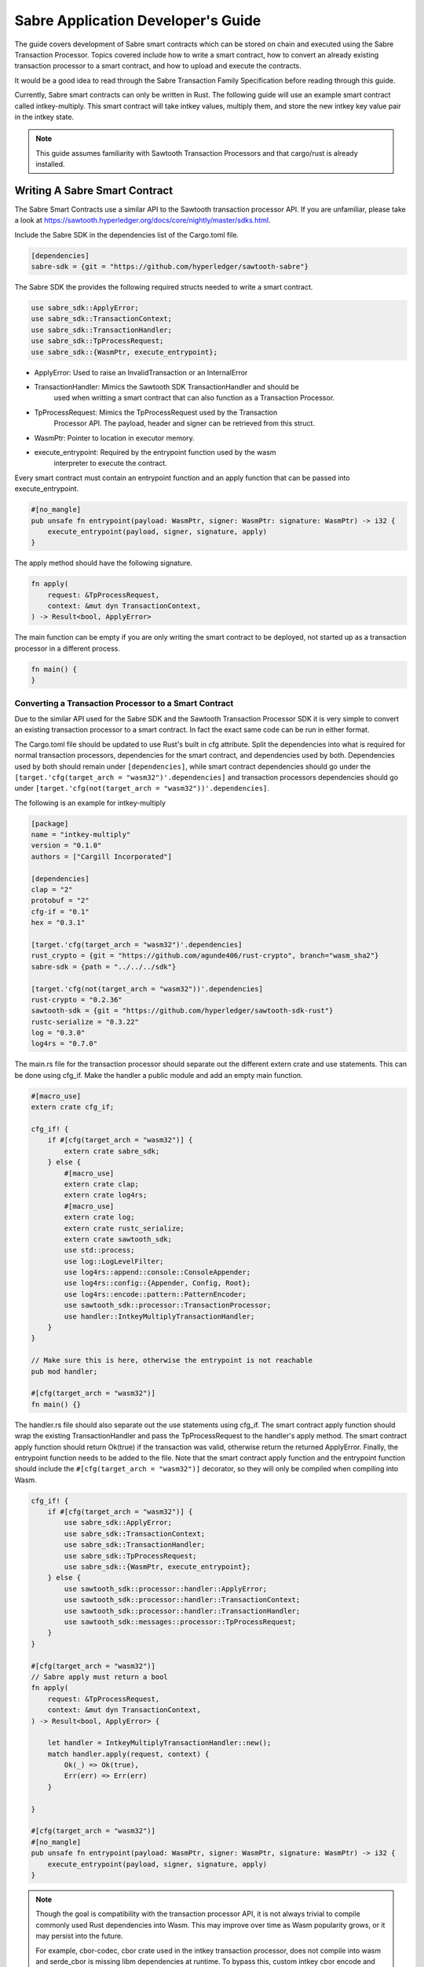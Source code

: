 ***********************************
Sabre Application Developer's Guide
***********************************
The guide covers development of Sabre smart contracts which can be stored on
chain and executed using the Sabre Transaction Processor. Topics covered
include how to write a smart contract, how to convert an already existing
transaction processor to a smart contract, and how to upload and execute the
contracts.

It would be a good idea to read through the Sabre Transaction Family
Specification before reading through this guide.

Currently, Sabre smart contracts can only be written in Rust. The following
guide will use an example smart contract called intkey-multiply. This smart
contract will take intkey values, multiply them, and store the new intkey key
value pair in the intkey state.

.. note:: This guide assumes familiarity with Sawtooth Transaction Processors
  and that cargo/rust is already installed.

.. _writing-sabre-sm-label:

Writing A Sabre Smart Contract
==============================
The Sabre Smart Contracts use a similar API to the Sawtooth transaction
processor API. If you are unfamiliar, please take a look at
https://sawtooth.hyperledger.org/docs/core/nightly/master/sdks.html.

Include the Sabre SDK in the dependencies list of the Cargo.toml file.

.. code-block:: none

  [dependencies]
  sabre-sdk = {git = "https://github.com/hyperledger/sawtooth-sabre"}

The Sabre SDK the provides the following required structs needed to write
a smart contract.

.. code-block:: rust

  use sabre_sdk::ApplyError;
  use sabre_sdk::TransactionContext;
  use sabre_sdk::TransactionHandler;
  use sabre_sdk::TpProcessRequest;
  use sabre_sdk::{WasmPtr, execute_entrypoint};

- ApplyError: Used to raise an InvalidTransaction or an InternalError
- TransactionHandler: Mimics the Sawtooth SDK TransactionHandler and should be
    used when writting a smart contract that can also function as a Transaction
    Processor.
- TpProcessRequest: Mimics the TpProcessRequest used by the Transaction
    Processor API. The payload, header and signer can be retrieved from this
    struct.
- WasmPtr: Pointer to location in executor memory.
- execute_entrypoint: Required by the entrypoint function used by the wasm
    interpreter to execute the contract.

Every smart contract must contain an entrypoint function and an apply function
that can be passed into execute_entrypoint.

.. code-block:: rust

  #[no_mangle]
  pub unsafe fn entrypoint(payload: WasmPtr, signer: WasmPtr: signature: WasmPtr) -> i32 {
      execute_entrypoint(payload, signer, signature, apply)
  }

The apply method should have the following signature.

.. code-block:: rust

  fn apply(
      request: &TpProcessRequest,
      context: &mut dyn TransactionContext,
  ) -> Result<bool, ApplyError>

The main function can be empty if you are only writing the smart contract to
be deployed, not started up as a transaction processor in a different process.

.. code-block:: rust

  fn main() {
  }

Converting a Transaction Processor to a Smart Contract
------------------------------------------------------
Due to the similar API used for the Sabre SDK and the Sawtooth Transaction
Processor SDK it is very simple to convert an existing transaction processor to
a smart contract. In fact the exact same code can be run in either format.

The Cargo.toml file should be updated to use Rust's built in cfg attribute.
Split the dependencies into what is required for normal transaction processors,
dependencies for the smart contract, and dependencies used by both.
Dependencies used by both should remain under ``[dependencies]``, while smart
contract dependencies should go under the
``[target.'cfg(target_arch = "wasm32")'.dependencies]`` and transaction processors
dependencies should go under ``[target.'cfg(not(target_arch = "wasm32"))'.dependencies]``.

The following is an example for intkey-multiply

.. code-block:: none

  [package]
  name = "intkey-multiply"
  version = "0.1.0"
  authors = ["Cargill Incorporated"]

  [dependencies]
  clap = "2"
  protobuf = "2"
  cfg-if = "0.1"
  hex = "0.3.1"

  [target.'cfg(target_arch = "wasm32")'.dependencies]
  rust_crypto = {git = "https://github.com/agunde406/rust-crypto", branch="wasm_sha2"}
  sabre-sdk = {path = "../../../sdk"}

  [target.'cfg(not(target_arch = "wasm32"))'.dependencies]
  rust-crypto = "0.2.36"
  sawtooth-sdk = {git = "https://github.com/hyperledger/sawtooth-sdk-rust"}
  rustc-serialize = "0.3.22"
  log = "0.3.0"
  log4rs = "0.7.0"


The main.rs file for the transaction processor should separate out the
different extern crate and use statements. This can be done using cfg_if. Make
the handler a public module and add an empty main function.

.. code-block:: rust

  #[macro_use]
  extern crate cfg_if;

  cfg_if! {
      if #[cfg(target_arch = "wasm32")] {
          extern crate sabre_sdk;
      } else {
          #[macro_use]
          extern crate clap;
          extern crate log4rs;
          #[macro_use]
          extern crate log;
          extern crate rustc_serialize;
          extern crate sawtooth_sdk;
          use std::process;
          use log::LogLevelFilter;
          use log4rs::append::console::ConsoleAppender;
          use log4rs::config::{Appender, Config, Root};
          use log4rs::encode::pattern::PatternEncoder;
          use sawtooth_sdk::processor::TransactionProcessor;
          use handler::IntkeyMultiplyTransactionHandler;
      }
  }

  // Make sure this is here, otherwise the entrypoint is not reachable
  pub mod handler;

  #[cfg(target_arch = "wasm32")]
  fn main() {}

The handler.rs file should also separate out the use statements using cfg_if.
The smart contract apply function should wrap the existing TransactionHandler
and pass the TpProcessRequest to the handler's apply method. The smart contract
apply function should return Ok(true) if the transaction was valid, otherwise
return the returned ApplyError. Finally, the entrypoint function needs to be
added to the file. Note that the smart contract apply function and the
entrypoint function should include the ``#[cfg(target_arch = "wasm32")]``
decorator, so they will only be compiled when compiling into Wasm.

.. code-block:: rust

  cfg_if! {
      if #[cfg(target_arch = "wasm32")] {
          use sabre_sdk::ApplyError;
          use sabre_sdk::TransactionContext;
          use sabre_sdk::TransactionHandler;
          use sabre_sdk::TpProcessRequest;
          use sabre_sdk::{WasmPtr, execute_entrypoint};
      } else {
          use sawtooth_sdk::processor::handler::ApplyError;
          use sawtooth_sdk::processor::handler::TransactionContext;
          use sawtooth_sdk::processor::handler::TransactionHandler;
          use sawtooth_sdk::messages::processor::TpProcessRequest;
      }
  }

  #[cfg(target_arch = "wasm32")]
  // Sabre apply must return a bool
  fn apply(
      request: &TpProcessRequest,
      context: &mut dyn TransactionContext,
  ) -> Result<bool, ApplyError> {

      let handler = IntkeyMultiplyTransactionHandler::new();
      match handler.apply(request, context) {
          Ok(_) => Ok(true),
          Err(err) => Err(err)
      }

  }

  #[cfg(target_arch = "wasm32")]
  #[no_mangle]
  pub unsafe fn entrypoint(payload: WasmPtr, signer: WasmPtr, signature: WasmPtr) -> i32 {
      execute_entrypoint(payload, signer, signature, apply)
  }

.. note:: Though the goal is compatibility with the transaction processor API,
  it is not always trivial to compile commonly used Rust dependencies into Wasm.
  This may improve over time as Wasm popularity grows, or it may persist into
  the future.

  For example, cbor-codec, cbor crate used in the intkey transaction processor,
  does not compile into wasm and serde_cbor is missing libm dependencies at
  runtime. To bypass this, custom intkey cbor encode and decode functions had
  to be written for intkey multiply.

For the full intkey-multiply example look at
sawtooth-sabre/example/intkey_multiply/processor

.. _compiling-smart-contract-label:

Compiling the Contract
======================
To compile your smart contract into wasm you need to use Rust's nightly tool
chain and need to add target wasm32-unknown-unknown.

.. code-block:: console

  $ rustup update
  $ rustup default nightly
  $ rustup target add wasm32-unknown-unknown --toolchain nightly

To compile the smart contract run the following command in
sawtooth-sabre/example/intkey_multiply/processor:

.. code-block:: console

  $ cargo build --target wasm32-unknown-unknown --release

.. note:: The compiled Wasm file is going to be quite large
  due to the fact that Rust does not have a proper linker yet. Here are a few
  simple things you can do to help reduce the size.

  - Compile in --release mode
  - Remove any "{:?}" from any format strings, as this pulls in a bunch of stuff
  - Use this script to reduce the size https://www.hellorust.com/news/native-wasm-target.html


Running a Sabre Smart Contract
==============================

The previous section described an example smart contract, ``intkey-multiply``,
and explained how to compile it into WebAssembly (Wasm).

This procedure describes how to run this smart contract on Sawtooth Sabre using
Docker. You will start a Sawtooth node, create the required values and payload
file for the contract, set up the required items, then execute the smart
contract and check the results.

The ``sawtooth-sabre`` repository includes a Sawtooth Docker Compose file that
starts Sawtooth Sabre in Docker containers, plus another Compose file that adds
the required containers for the example ``intkey-multiply`` environment.


Prerequisites
-------------

This procedure requires a compiled ``intkey-multiply.wasm`` smart contract,
as described in :ref:`writing-sabre-sm-label`. The Docker Compose file in this
procedure sets up shared volumes so that the ``.wasm`` file can be shared
between your host system and the appropriate Docker containers.

.. Tip::

   If you do not already have a compiled ``intkey-multiply.wasm`` file,
   do the following steps before starting this procedure:

   * Clone the sawtooth-sabre repository.

   * Compile the example smart contract, ``intkey-multiply``, as described in
     :ref:`compiling-smart-contract-label`.

This procedure also requires the namespace prefixes for your contract's inputs
and outputs (areas of state that the smart contract will read from and write
to). For the ``intkey-multiply`` example, the required namespace prefixes are
included in the example contract definition file.


Step 1: Start Sawtooth Sabre with Docker
----------------------------------------

In this step, you will start a Sawtooth node that is running a validator, REST
API, and three transaction processors: Settings, IntegerKey (intkey), and Sabre.

1. Open a terminal window on your system.

#. Go to the top-level ``sawtooth-sabre`` directory and run the following
   command:

   .. code-block:: console

      $ docker-compose -f docker-compose.yaml -f example/intkey_multiply/docker-compose.yaml up

   .. note::

      Startup takes a long time, because the Compose file runs ``cargo build``
      on the Rust components.

   The first ``docker-compose.yaml`` file sets up the Sawtooth environment:

   * Starts a container for each Sawtooth component (validator, REST API, and
     the Settings and Sabre transaction processors), plus a sabre-shell and
     sabre-cli container
   * Generates keys for the validator and root user
   * Configures root as a Sawtooth administrator (with the
     ``sawtooth.swa.administrators`` setting)
   * Shares the administrator keys between the validator and sabre-cli
     containers

   The second file, ``example/intkey_multiply/docker-compose.yaml``, starts the
   intkey transaction processor and an ``intkey-multiply-cli`` container.

#. Wait until the terminal output stops before continuing to the next step.

   The rest of this procedure will use other terminal windows. This terminal
   window will continue to display Sawtooth log messages.


Step 2: Create Initial Values for the Smart Contract
----------------------------------------------------

In this step, you will use the ``sabre-shell`` container to set initial
values in state for your contract.

The ``intkey-multiply`` smart contract executes the simple function
`A=B*C`. This contract requires existing `B` and `C` values from state,
then stores the result `A` in state. This example also requires a payload
file that identifies these values by key name.

In this step, you will use the ``intkey set`` command to submit transactions
that store the initial values in "intkey state" (the namespace used by the
IntegerKey transaction family).

1. Open a new terminal window and connect to the ``sabre-shell`` Docker
   container.

   .. code-block:: console

     $ docker exec -it sabre-shell bash

#. Submit an intkey transaction to set B to 10.

   .. code-block:: console

      # intkey set B 10 --url http://rest-api:9708

#. Submit a second intkey transaction to set C to 5.

   .. code-block:: console

      # intkey set C 5 --url http://rest-api:9708

#. Check the results.

   .. code-block:: console

      $ intkey list --url http://rest-api:9708
      B: 10
      C: 5

#. Log out of the ``sabre-shell`` container.


Step 3: Generate the Payload File
---------------------------------

In this step, you will use the ``intkey-multiply`` command to generate a
payload file for your smart contract.  This payload file is required when
executing the ``intkey-multiply`` smart contract.

1. Connect to the ``intkey-multiply-cli`` container.

   .. code-block:: console

      $ docker exec -it intkey-multiply-cli bash

#. Change to the example's ``intkey_multiply/cli`` directory.

   .. code-block:: console

      # cd /project/example/intkey_multiply/cli

#. Run the following command to create the payload file for ``intkey-multiply``.

   .. code-block:: console

      # intkey-multiply multiply A B C --output payload

   This command creates a payload file that tells the smart contract to
   multiply B and C, then store the result in A. The ``--output`` option writes
   the payload to a file instead of sending the transaction directly to the REST
   API. For more information on command options, run
   ``intkey-multiply multiply --help``.

#. Log out of the ``intkey-multiply-cli`` container.


Step 4: Create a Contract Registry
----------------------------------

In this step, you will use the ``sabre-cli`` container to create a contract
registry for the ``intkey-multiply`` smart contract.

Each smart contract requires a contract registry so that Sabre can keep track of
the contract's versions and owners. A contract registry has the same name as its
contract and has one or more owners. For more information, see
:ref:`TPdoc-ContractRegistry-label`.

.. note::

   Only a Sawtooth administrator (defined in the ``sawtooth.swa.administrators``
   setting) can create a contract registry and set the initial owner or owners.
   The example Docker Compose file sets up root as a Sawtooth administrator and
   shares the root keys between the validator container and the ``sabre-cli``
   container.

1. Connect to the ``sabre-cli`` container.

   .. code-block:: console

      $ docker exec -it sabre-cli bash

#. Copy your public key.

   .. code-block:: console

      # cat /root/.sawtooth/keys/root.pub

   This example uses root as the contract registry owner. In a production
   environment, the owner would be a regular user, not root.

#. Use the ``sabre cr`` command to create a contract registry for the
   ``intkey_multiply`` smart contract. Replace ``{owner-public-key}`` with your
   public key.

   .. code-block:: console

      # sabre cr --create intkey_multiply --owner {owner-public-key} --url http://rest-api:9708

  This command creates a contract registry named ``intkey_multiply`` (the
  same name as the smart contract) with one owner.  To specify multiple owners,
  repeat the ``--owner`` option. For more information on command options, run
  ``sabre cr --help``.

Once the contract registry is created, any contract registry owner can add
and delete versions of the contract. An owner can also delete an empty
contract registry.


Step 5. Upload the Contract Definition File
-------------------------------------------

In this step, you will continue to use the ``sabre-cli`` container to upload
a contract definition file for the ``intkey-multiply`` smart contract.

Each Sabre smart contract requires a contract definition file in YAML format.
This file specifies the contract name, version, path to the compiled contract
(Wasm file), and the contract's inputs and outputs.
The ``sawtooth-sabre`` repository includes an example contract definition file,
``intkey_multiply.yaml``.

1. Display the example contract definition file.

   .. code-block:: console

      $ cat /project/example/intkey_multiply/intkey_multiply.yaml

2. Ensure that this file has the following contents:

   .. code-block:: none

      name: intkey_multiply
      version: '1.0'
      wasm: processor/target/wasm32-unknown-unknown/release/intkey-multiply.wasm
      inputs:
        - 'cad11d'
        - '1cf126'
        - '00ec03'
      outputs:
        - '1cf126'
        - 'cad11d'
        - '00ec03'

   The inputs and outputs specify the namespaces that the contract can read from
   and write to. This example uses the following namespace prefixes:

   * ``1cf126``: intkey namespace
   * ``00ec03``: Sabre smart permission namespace
   * ``cad11d``: Pike (identity management) namespace

3. Run the following command to upload this contract definition file to Sabre.

   .. code-block:: console

      # sabre upload --filename ../example/intkey_multiply/intkey_multiply.yaml --url http://rest-api:9708

   .. note::

      Only a Sawtooth administrator or contract registry owner can upload
      a new or updated smart contract.

   By default, the signing key name is set to your public key (root in this
   example). Use the ``--key`` option to specify a different signing key name.
   For more information on command options, run ``sabre upload --help``.


Step 6. Create a Namespace Registry and Set Contract Permissions
----------------------------------------------------------------

In this step, you will continue to use the ``sabre-cli`` container to create a
namespace registry, then set the namespace read and write permissions for your
contract.

Each smart contract requires a namespace registry that specifies the area in
state that the contract will read from and write to. You must also grant
explicit namespace read and write permissions to the contract.

.. note::

   Only a Sawtooth administrator (defined in the ``sawtooth.swa.administrators``
   setting) can create a namespace registry and set the initial owner or owners.
   Once the namespace registry is created, any namespace registry owner can
   change and delete contract permissions. An owner can also delete an empty
   namespace registry (one with no contract permissions).

1. Copy your public key.

   .. code-block:: console

      # cat /root/.sawtooth/keys/root.pub

   This example uses root as the namespace registry owner. In a production
   environment, the owner would be a regular user, not root.

#. Use ``sabre ns`` to create the namespace registry. Replace ``{owner-key}``
   with your public key.

   .. code-block:: console

      # sabre ns --create 1cf126 --owner {owner-key} --url http://rest-api:9708

   This command specifies the intkey namespace prefix (``1cf126``) and defines
   root as the namespace registry owner.
   For more information on command options, run ``sabre ns --help``.

#. Use ``sabre perm`` to grant the appropriate namespace permissions for your
   smart contract.

   .. code-block:: console

      # sabre perm  1cf126 intkey_multiply --read --write --url http://rest-api:9708

   This command gives ``intkey-multiply`` both read and write permissions for
   the intkey namespace (``1cf126``). For more information on command options,
   run ``sabre perm --help``.

#. Use ``sabre ns`` to create the namespace registry for pike. Replace
   ``{owner-key}`` with your public key.

   .. code-block:: console

      # sabre ns --create cad11d --owner {owner-key} --url http://rest-api:9708

   This command specifies the pike namespace prefix (``cad11d``) and defines
   root as the namespace registry owner.
   For more information on command options, run ``sabre ns --help``.

#. Use ``sabre perm`` to grant the appropriate namespace permissions for your
   smart contract.

   .. code-block:: console

     # sabre perm cad11d intkey_multiply --read --url http://rest-api:9708

   This command gives ``intkey-multiply`` read permissions for the pike
   namespace (``cad11d``). For more information on command options,
   run ``sabre perm --help``.

Step 7. Execute the Smart Contract
----------------------------------

At this point, all required items are in place for the ``intkey-multiply``
smart contract:

* Initial values for the contract are set in intkey state.

* The payload file exists at ``/project/example/intkey_multiply/cli/payload``.

* The contract registry identifies the contract name and owner.

* The contract definition file specifies the contract name, version, and path
  to the compiled Wasm smart contract.

* The namespace registry declares that the contract will use the intkey
  namespace and sets the owner.

* The ``sabre perm`` command has granted the necessary namespace
  permissions (both read and write) to the ``intkey_multiply`` contract.

In this step, you will continue to use the ``sabre-cli`` container to execute
the ``intkey-multiply`` smart contract, then use the ``sabre-shell`` container
to check the results.

1. Run the following command to execute the ``intkey-multiply`` smart contract.

   .. code-block:: console

      # sabre exec --contract intkey_multiply:1.0 \
        --payload /project/example/intkey_multiply/cli/payload  \
        --inputs  1cf126 --inputs cad11d --outputs  1cf126 \
        --url http://rest-api:9708

   This command submits a transaction to execute the ``intkey_multiply`` smart
   contract, version 1.0, with the specified payload file. The contract's inputs
   and outputs are set to the intkey namespace (``1cf126``).

   .. note::

      The ``sabre exec`` command requires namespace prefixes or addresses that
      are at least 6 characters long.  For more information on command options,
      run ``sabre exec --help``.

#. To check the results, connect to the ``sabre-shell`` container in a separate
   terminal window.

   .. code-block:: console

      $ docker exec -it sabre-shell bash

#. Run the following command to display intkey state values.  You should see
   that A is set to 50.

   .. code-block:: console

      # intkey list --url http://rest-api:9708
      A 50
      B 10
      C 5

#. Log out of the ``sabre-shell`` docker container.


Step 8: Stop the Sawtooth Environment
-------------------------------------

When you are done using this Sawtooth Sabre environment, use this procedure to
stop and reset the environment.

.. important::

  Any work done in this environment will be lost once the container exits,
  unless it is stored under the ``/project`` directory. To keep your work in
  other areas, you would need to take additional steps, such as mounting a host
  directory into the container. See the `Docker
  documentation <https://docs.docker.com/>`_ for more information.

1. Log out of the ``sabre-cli`` container and any other open containers.

#. Enter CTRL-c from the window where you originally ran ``docker-compose up``.

#. After all containers have shut down, run this ``docker-compose`` command:

   .. note::

      This command deletes all values in state.

   .. code-block:: console

      $ docker-compose -f docker-compose.yaml -f example/intkey_multiply/docker-compose.yaml down


.. Licensed under Creative Commons Attribution 4.0 International License
.. https://creativecommons.org/licenses/by/4.0/
